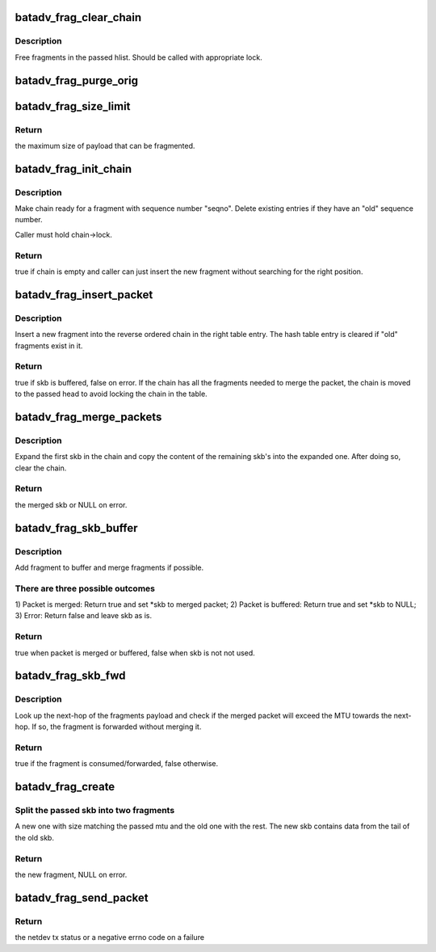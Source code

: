.. -*- coding: utf-8; mode: rst -*-
.. src-file: net/batman-adv/fragmentation.c

.. _`batadv_frag_clear_chain`:

batadv_frag_clear_chain
=======================

.. c:function:: void batadv_frag_clear_chain(struct hlist_head *head, bool dropped)

    delete entries in the fragment buffer chain

    :param struct hlist_head \*head:
        head of chain with entries.

    :param bool dropped:
        whether the chain is cleared because all fragments are dropped

.. _`batadv_frag_clear_chain.description`:

Description
-----------

Free fragments in the passed hlist. Should be called with appropriate lock.

.. _`batadv_frag_purge_orig`:

batadv_frag_purge_orig
======================

.. c:function:: void batadv_frag_purge_orig(struct batadv_orig_node *orig_node, bool (*check_cb)(struct batadv_frag_table_entry *))

    free fragments associated to an orig

    :param struct batadv_orig_node \*orig_node:
        originator to free fragments from

    :param bool (\*check_cb)(struct batadv_frag_table_entry \*):
        optional function to tell if an entry should be purged

.. _`batadv_frag_size_limit`:

batadv_frag_size_limit
======================

.. c:function:: int batadv_frag_size_limit( void)

    maximum possible size of packet to be fragmented

    :param  void:
        no arguments

.. _`batadv_frag_size_limit.return`:

Return
------

the maximum size of payload that can be fragmented.

.. _`batadv_frag_init_chain`:

batadv_frag_init_chain
======================

.. c:function:: bool batadv_frag_init_chain(struct batadv_frag_table_entry *chain, u16 seqno)

    check and prepare fragment chain for new fragment

    :param struct batadv_frag_table_entry \*chain:
        chain in fragments table to init

    :param u16 seqno:
        sequence number of the received fragment

.. _`batadv_frag_init_chain.description`:

Description
-----------

Make chain ready for a fragment with sequence number "seqno". Delete existing
entries if they have an "old" sequence number.

Caller must hold chain->lock.

.. _`batadv_frag_init_chain.return`:

Return
------

true if chain is empty and caller can just insert the new fragment
without searching for the right position.

.. _`batadv_frag_insert_packet`:

batadv_frag_insert_packet
=========================

.. c:function:: bool batadv_frag_insert_packet(struct batadv_orig_node *orig_node, struct sk_buff *skb, struct hlist_head *chain_out)

    insert a fragment into a fragment chain

    :param struct batadv_orig_node \*orig_node:
        originator that the fragment was received from

    :param struct sk_buff \*skb:
        skb to insert

    :param struct hlist_head \*chain_out:
        list head to attach complete chains of fragments to

.. _`batadv_frag_insert_packet.description`:

Description
-----------

Insert a new fragment into the reverse ordered chain in the right table
entry. The hash table entry is cleared if "old" fragments exist in it.

.. _`batadv_frag_insert_packet.return`:

Return
------

true if skb is buffered, false on error. If the chain has all the
fragments needed to merge the packet, the chain is moved to the passed head
to avoid locking the chain in the table.

.. _`batadv_frag_merge_packets`:

batadv_frag_merge_packets
=========================

.. c:function:: struct sk_buff *batadv_frag_merge_packets(struct hlist_head *chain)

    merge a chain of fragments

    :param struct hlist_head \*chain:
        head of chain with fragments

.. _`batadv_frag_merge_packets.description`:

Description
-----------

Expand the first skb in the chain and copy the content of the remaining
skb's into the expanded one. After doing so, clear the chain.

.. _`batadv_frag_merge_packets.return`:

Return
------

the merged skb or NULL on error.

.. _`batadv_frag_skb_buffer`:

batadv_frag_skb_buffer
======================

.. c:function:: bool batadv_frag_skb_buffer(struct sk_buff **skb, struct batadv_orig_node *orig_node_src)

    buffer fragment for later merge

    :param struct sk_buff \*\*skb:
        skb to buffer

    :param struct batadv_orig_node \*orig_node_src:
        originator that the skb is received from

.. _`batadv_frag_skb_buffer.description`:

Description
-----------

Add fragment to buffer and merge fragments if possible.

.. _`batadv_frag_skb_buffer.there-are-three-possible-outcomes`:

There are three possible outcomes
---------------------------------

1) Packet is merged: Return true and
set \*skb to merged packet; 2) Packet is buffered: Return true and set \*skb
to NULL; 3) Error: Return false and leave skb as is.

.. _`batadv_frag_skb_buffer.return`:

Return
------

true when packet is merged or buffered, false when skb is not not
used.

.. _`batadv_frag_skb_fwd`:

batadv_frag_skb_fwd
===================

.. c:function:: bool batadv_frag_skb_fwd(struct sk_buff *skb, struct batadv_hard_iface *recv_if, struct batadv_orig_node *orig_node_src)

    forward fragments that would exceed MTU when merged

    :param struct sk_buff \*skb:
        skb to forward

    :param struct batadv_hard_iface \*recv_if:
        interface that the skb is received on

    :param struct batadv_orig_node \*orig_node_src:
        originator that the skb is received from

.. _`batadv_frag_skb_fwd.description`:

Description
-----------

Look up the next-hop of the fragments payload and check if the merged packet
will exceed the MTU towards the next-hop. If so, the fragment is forwarded
without merging it.

.. _`batadv_frag_skb_fwd.return`:

Return
------

true if the fragment is consumed/forwarded, false otherwise.

.. _`batadv_frag_create`:

batadv_frag_create
==================

.. c:function:: struct sk_buff *batadv_frag_create(struct sk_buff *skb, struct batadv_frag_packet *frag_head, unsigned int mtu)

    create a fragment from skb

    :param struct sk_buff \*skb:
        skb to create fragment from

    :param struct batadv_frag_packet \*frag_head:
        header to use in new fragment

    :param unsigned int mtu:
        size of new fragment

.. _`batadv_frag_create.split-the-passed-skb-into-two-fragments`:

Split the passed skb into two fragments
---------------------------------------

A new one with size matching the
passed mtu and the old one with the rest. The new skb contains data from the
tail of the old skb.

.. _`batadv_frag_create.return`:

Return
------

the new fragment, NULL on error.

.. _`batadv_frag_send_packet`:

batadv_frag_send_packet
=======================

.. c:function:: int batadv_frag_send_packet(struct sk_buff *skb, struct batadv_orig_node *orig_node, struct batadv_neigh_node *neigh_node)

    create up to 16 fragments from the passed skb

    :param struct sk_buff \*skb:
        skb to create fragments from

    :param struct batadv_orig_node \*orig_node:
        final destination of the created fragments

    :param struct batadv_neigh_node \*neigh_node:
        next-hop of the created fragments

.. _`batadv_frag_send_packet.return`:

Return
------

the netdev tx status or a negative errno code on a failure

.. This file was automatic generated / don't edit.

